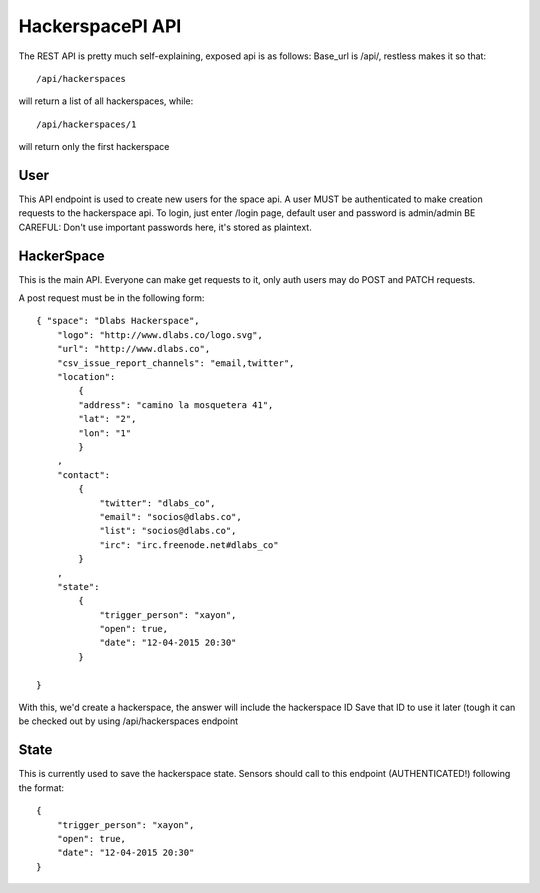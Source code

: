 HackerspacePI API
==================

The REST API is pretty much self-explaining, exposed api is as follows:
Base_url is /api/, restless makes it so that::

	/api/hackerspaces


will return a list of all hackerspaces, while::

	/api/hackerspaces/1


will return only the first hackerspace

User
----

This API endpoint is used to create new users for the space api.
A user MUST be authenticated to make creation requests to the hackerspace api.
To login, just enter /login page, default user and password is admin/admin
BE CAREFUL: Don't use important passwords here, it's stored as plaintext.

HackerSpace
-----------

This is the main API. Everyone can make get requests to it, only auth users 
may do POST and PATCH requests.


A post request must be in the following form:: 

	{ "space": "Dlabs Hackerspace",
	    "logo": "http://www.dlabs.co/logo.svg",
	    "url": "http://www.dlabs.co",
	    "csv_issue_report_channels": "email,twitter",
	    "location": 
		{
		"address": "camino la mosquetera 41",
		"lat": "2",
		"lon": "1"
		}
	    , 
	    "contact": 
		{
		    "twitter": "dlabs_co", 
		    "email": "socios@dlabs.co", 
		    "list": "socios@dlabs.co",
		    "irc": "irc.freenode.net#dlabs_co"
		}
	    ,
	    "state": 
		{
		    "trigger_person": "xayon", 
		    "open": true,
		    "date": "12-04-2015 20:30"
		}
	     
	}

With this, we'd create a hackerspace, the answer will include the hackerspace ID
Save that ID to use it later (tough it can be checked out by using /api/hackerspaces endpoint

State
-----

This is currently used to save the hackerspace state. Sensors should call to 
this endpoint (AUTHENTICATED!) following the format::
	{
	    "trigger_person": "xayon", 
	    "open": true,
	    "date": "12-04-2015 20:30"
	}
